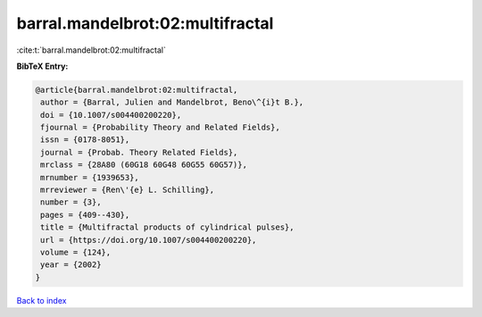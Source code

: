 barral.mandelbrot:02:multifractal
=================================

:cite:t:`barral.mandelbrot:02:multifractal`

**BibTeX Entry:**

.. code-block:: bibtex

   @article{barral.mandelbrot:02:multifractal,
    author = {Barral, Julien and Mandelbrot, Beno\^{i}t B.},
    doi = {10.1007/s004400200220},
    fjournal = {Probability Theory and Related Fields},
    issn = {0178-8051},
    journal = {Probab. Theory Related Fields},
    mrclass = {28A80 (60G18 60G48 60G55 60G57)},
    mrnumber = {1939653},
    mrreviewer = {Ren\'{e} L. Schilling},
    number = {3},
    pages = {409--430},
    title = {Multifractal products of cylindrical pulses},
    url = {https://doi.org/10.1007/s004400200220},
    volume = {124},
    year = {2002}
   }

`Back to index <../By-Cite-Keys.rst>`_
